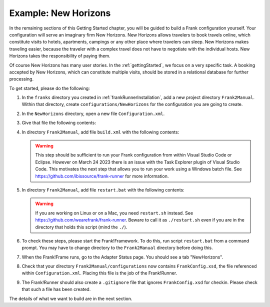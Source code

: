 .. _newHorizons:

Example: New Horizons
=====================

In the remaining sections of this Getting Started chapter, you will
be guided to build a Frank configuration yourself. Your configuration will serve an imaginary firm New Horizons. New Horizons allows 
travelers to book travels online, which constitute visits to 
hotels, apartments, campings or any other place where travelers 
can sleep. New Horizons makes traveling easier, because the 
traveler with a complex travel does not have to negotiate
with the individual hosts. New Horizons takes the responsibility
of paying them.

Of course New Horizons has many user stories. In the
:ref:`gettingStarted`, we focus on a very specific
task. A booking accepted by New Horizons, which can
constitute multiple visits, should be stored in a 
relational database for further processing.

To get started, please do the following:

#. In the ``franks`` directory you created in :ref:`frankRunnerInstallation`, add a new project directory ``Frank2Manual``. Within that directory, create ``configurations/NewHorizons`` for the configuration you are going to create.
#. In the ``NewHorizons`` directory, open a new file ``Configuration.xml``.
#. Give that file the following contents:

   .. literalinclude:: ../../../srcSteps/NewHorizons/v410/configurations/NewHorizons/Configuration.xml
      :language: xml

#. In directory ``Frank2Manual``, add file ``build.xml`` with the following contents:

   .. literalinclude:: ../../../srcSteps/NewHorizons/v410/build.xml
      :language: xml

   .. WARNING::

      This step should be sufficient to run your Frank configuration from within Visual Studio Code or Eclipse. However on March 24 2023 there is an issue with the Task Explorer plugin of Visual Studio Code. This motivates the next step that allows you to run your work using a Windows batch file. See https://github.com/ibissource/frank-runner for more information.

#. In directory ``Frank2Manual``, add file ``restart.bat`` with the following contents:

   .. literalinclude:: ../../../srcSteps/NewHorizons/v410/restart.bat
      :language: none

   .. WARNING::

      If you are working on Linux or on a Mac, you need ``restart.sh`` instead. See https://github.com/wearefrank/frank-runner. Beware to call it as ``./restart.sh`` even if you are in the directory that holds this script (mind the ``./``).

#. To check these steps, please start the Frank!Framework. To do this, run script ``restart.bat`` from a command prompt. You may have to change directory to the ``Frank2Manual`` directory before doing this.
#. When the Frank!Frame runs, go to the Adapter Status page. You should see a tab "NewHorizons".
#. Check that your directory ``Frank2Manual/configurations`` now contains ``FrankConfig.xsd``, the file referenced within ``Configuration.xml``. Placing this file is the job of the Frank!Runner.
#. The Frank!Runner should also create a ``.gitignore`` file that ignores ``FrankConfig.xsd`` for checkin. Please check that such a file has been created.

The details of what we want to build are in the next section.
